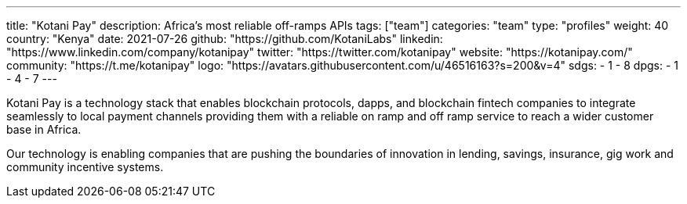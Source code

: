 ---
title: "Kotani Pay"
description: Africa's most reliable off-ramps APIs
tags: ["team"]
categories: "team"
type: "profiles"
weight: 40
country: "Kenya"
date: 2021-07-26
github: "https://github.com/KotaniLabs"
linkedin: "https://www.linkedin.com/company/kotanipay"
twitter: "https://twitter.com/kotanipay"
website: "https://kotanipay.com/"
community: "https://t.me/kotanipay"
logo: "https://avatars.githubusercontent.com/u/46516163?s=200&v=4"
sdgs:
    - 1
    - 8
dpgs:
    - 1
    - 4
    - 7
---

Kotani Pay is a technology stack that enables blockchain protocols, dapps, and blockchain fintech companies to integrate seamlessly to local payment channels providing them with a reliable on ramp and off ramp service to reach a wider customer base in Africa.

Our technology is enabling companies that are pushing the boundaries of innovation in lending, savings, insurance, gig work and community incentive systems.
 
 
